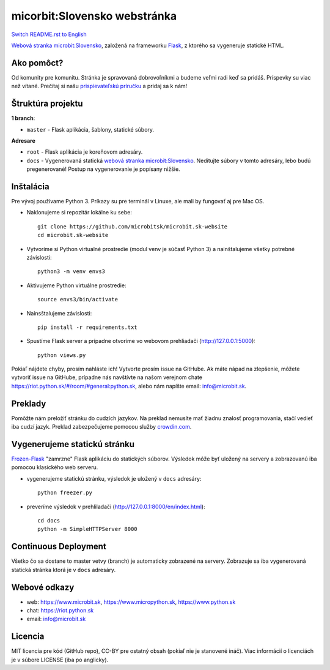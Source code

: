 micorbit:Slovensko webstránka
#############################

.. image:: https://d322cqt584bo4o.cloudfront.net/microbitsk-website/localized.svg

`Switch README.rst to English <https://github.com/microbitsk/microbit.sk-website/blob/master/translations/en/README.rst>`_

`Webová stranka microbit:Slovensko <https://www.microbit.sk>`_, založená na frameworku `Flask <http://flask.pocoo.org/>`_, z ktorého sa vygeneruje statické HTML.

Ako pomôct?
-----------

Od komunity pre komunitu. Stránka je spravovaná dobrovoľníkmi a budeme veľmi radi keď sa pridáš. Príspevky su viac než vítané. Prečítaj si našu `prispievateľskú príručku <https://github.com/microbitsk/microbit.sk-website/blob/master/CONTRIBUTING.rst>`_ a pridaj sa k nám!


Štruktúra projektu
------------------

**1 branch**:

- ``master`` - Flask aplikácia, šablony, statické súbory.

**Adresare**

- ``root`` - Flask aplikácia je koreňovom adresáry.
- ``docs`` - Vygenerovaná statická `webová stranka microbit:Slovensko <https://www.microbit.sk>`_. Neditujte súbory v tomto adresáry, lebo budú pregenerované! Postup na vygenerovanie je popísany nižšie.


Inštalácia
----------

Pre vývoj používame Python 3. Príkazy su pre terminál v Linuxe, ale mali by fungovať aj pre Mac OS.

- Naklonujeme si repozitár lokálne ku sebe::

    git clone https://github.com/microbitsk/microbit.sk-website
    cd microbit.sk-website

- Vytvoríme si Python virtualné prostredie (modul venv je súčasť Python 3) a nainštalujeme všetky potrebné závislosti::

    python3 -m venv envs3

- Aktivujeme Python virtuálne prostredie::

    source envs3/bin/activate

- Nainsštalujeme závislosti::

    pip install -r requirements.txt

- Spustíme Flask server a prípadne otvoríme vo webovom prehliadači (http://127.0.0.1:5000)::

    python views.py


Pokiaľ nájdete chyby, prosím nahláste ich! Vytvorte prosím issue na GitHube. Ak máte nápad na zlepšenie, môžete vytvoriť issue na GitHube, prípadne nás navštívte na našom verejnom chate
`<https://riot.python.sk/#/room/#general:python.sk>`_, alebo nám napíšte email: `info@microbit.sk <mailto:info@microbit.sk>`_.


Preklady
--------

Pomôžte nám preložiť stránku do cudzích jazykov. Na preklad nemusíte mať žiadnu znalosť programovania, stačí vedieť iba cudzí jazyk. Preklad zabezpečujeme pomocou služby `crowdin.com <https://crowdin.com/project/microbitsk-website>`_.


Vygenerujeme statickú stránku
-----------------------------

`Frozen-Flask <https://pythonhosted.org/Frozen-Flask/>`_ "zamrzne" Flask aplikáciu do statických súborov. Výsledok môže byť uložený na servery a zobrazovanú iba pomocou klasického web serveru.

- vygenerujeme statickú stránku, výsledok je uložený v ``docs`` adresáry::

    python freezer.py

- preveríme výsledok v prehliladači (http://127.0.0.1:8000/en/index.html)::

    cd docs
    python -m SimpleHTTPServer 8000


Continuous Deployment
---------------------

Všetko čo sa dostane to master vetvy (branch) je automaticky zobrazené na servery. Zobrazuje sa iba vygenerovaná statická stránka ktorá je v ``docs`` adresáry.


Webové odkazy
-------------

- web: `https://www.microbit.sk <https://www.microbit.sk/>`_, `https://www.micropython.sk <https://www.micropython.sk/>`_, `https://www.python.sk <https://www.python.sk/>`_
- chat: `https://riot.python.sk <https://riot.python.sk/#/room/#general:python.sk>`_
- email: `info@microbit.sk <mailto:info@microbit.sk>`_

Licencia 
--------

MIT licencia pre kód (GitHub repo), CC-BY pre ostatný obsah (pokiaľ nie je stanovené ináč). Viac informácií o licenciách je v súbore LICENSE (iba po anglicky).

